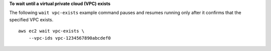 **To wait until a virtual private cloud (VPC) exists**

The following ``wait vpc-exists`` example command pauses and resumes running only after it confirms that the specified VPC exists. ::

    aws ec2 wait vpc-exists \
        --vpc-ids vpc-1234567890abcdef0
